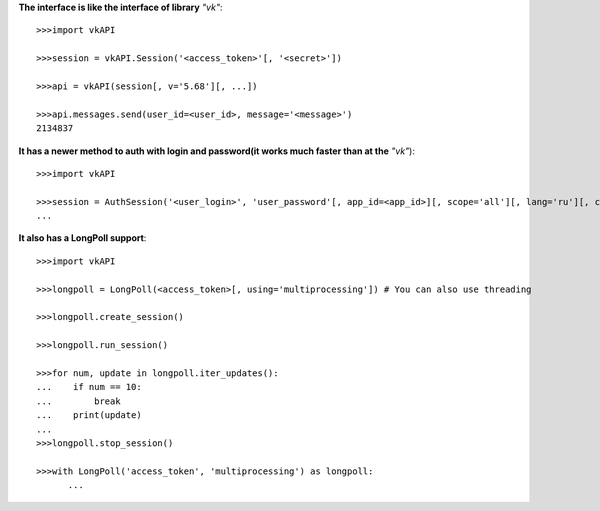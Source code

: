 **The interface is like the interface of library** *"vk"*::

    >>>import vkAPI

    >>>session = vkAPI.Session('<access_token>'[, '<secret>'])

    >>>api = vkAPI(session[, v='5.68'][, ...])

    >>>api.messages.send(user_id=<user_id>, message='<message>')
    2134837

**It has a newer method to auth with login and password(it works much faster than at the** *"vk"*)::

    >>>import vkAPI

    >>>session = AuthSession('<user_login>', 'user_password'[, app_id=<app_id>][, scope='all'][, lang='ru'][, client_secret='<secret>'])
    ...

**It also has a LongPoll support**::

    >>>import vkAPI

    >>>longpoll = LongPoll(<access_token>[, using='multiprocessing']) # You can also use threading

    >>>longpoll.create_session()

    >>>longpoll.run_session()

    >>>for num, update in longpoll.iter_updates():
    ...    if num == 10:
    ...        break
    ...    print(update)
    ...
    >>>longpoll.stop_session()

    >>>with LongPoll('access_token', 'multiprocessing') as longpoll:
          ...

